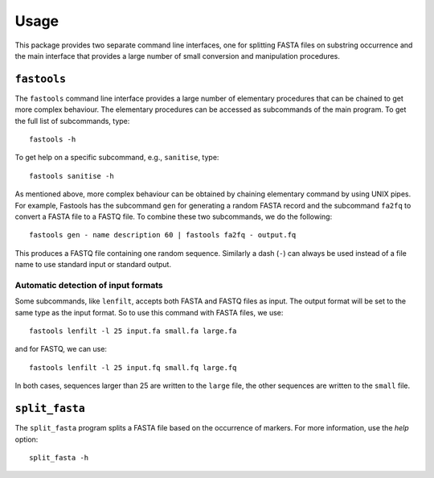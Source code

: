 Usage
=====

This package provides two separate command line interfaces, one for splitting
FASTA files on substring occurrence and the main interface that provides a
large number of small conversion and manipulation procedures.

``fastools``
------------

The ``fastools`` command line interface provides a large number of elementary
procedures that can be chained to get more complex behaviour. The elementary
procedures can be accessed as subcommands of the main program. To get the full
list of subcommands, type:

::

    fastools -h

To get help on a specific subcommand, e.g., ``sanitise``, type:

::

    fastools sanitise -h

As mentioned above, more complex behaviour can be obtained by chaining
elementary command by using UNIX pipes. For example, Fastools has the
subcommand ``gen`` for generating a random FASTA record and the subcommand
``fa2fq`` to convert a FASTA file to a FASTQ file. To combine these two
subcommands, we do the following:

::

    fastools gen - name description 60 | fastools fa2fq - output.fq

This produces a FASTQ file containing one random sequence. Similarly a dash
(``-``) can always be used instead of a file name to use standard input or
standard output.

Automatic detection of input formats
~~~~~~~~~~~~~~~~~~~~~~~~~~~~~~~~~~~~

Some subcommands, like ``lenfilt``, accepts both FASTA and FASTQ files as
input. The output format will be set to the same type as the input format. So
to use this command with FASTA files, we use:

::

    fastools lenfilt -l 25 input.fa small.fa large.fa

and for FASTQ, we can use:

::

    fastools lenfilt -l 25 input.fq small.fq large.fq

In both cases, sequences larger than 25 are written to the ``large`` file, the
other sequences are written to the ``small`` file.

``split_fasta``
---------------

The ``split_fasta`` program splits a FASTA file based on the occurrence of
markers. For more information, use the *help* option:

::

    split_fasta -h
